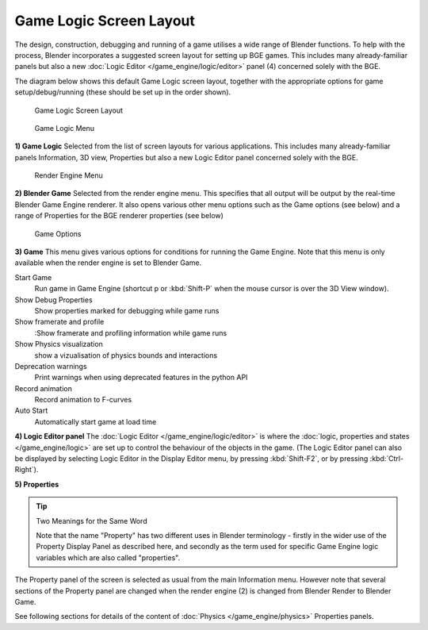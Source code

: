 
************************
Game Logic Screen Layout
************************

The design, construction, debugging and running of a game utilises a wide range of Blender functions.
To help with the process, Blender incorporates a suggested screen layout for setting up BGE games.
This includes many already-familiar panels but also a new
:doc:`Logic Editor </game_engine/logic/editor>` panel (4) concerned solely with the BGE.

The diagram below shows this default Game Logic screen layout,
together with the appropriate options for game setup/debug/running
(these should be set up in the order shown).


.. figure:: /images/BGE_Game_Logic_Screen_Layout1.jpg
   :width: 640px
   :figwidth: 640px

   Game Logic Screen Layout


.. figure:: /images/BGE_Game_Logic_Screen_Layout4.jpg

   Game Logic Menu


**1) Game Logic**
Selected from the list of screen layouts for various applications.
This includes many already-familiar panels Information, 3D view,
Properties but also a new Logic Editor panel concerned solely with the BGE.


.. figure:: /images/BGE_Game_Logic_Screen_Layout2.jpg

   Render Engine Menu


**2) Blender Game**
Selected from the render engine menu.
This specifies that all output will be output by the real-time Blender Game Engine renderer.
It also opens various other menu options such as the Game options (see below)
and a range of Properties for the BGE renderer properties (see below)


.. figure:: /images/BGE_Game_Logic_Screen_Layout3.jpg

   Game Options


**3) Game**
This menu gives various options for conditions for running the Game Engine.
Note that this menu is only available when the render engine is set to Blender Game.

Start Game
   Run game in Game Engine (shortcut p or :kbd:`Shift-P` when the mouse cursor is over the 3D View window).
Show Debug Properties
   Show properties marked for debugging while game runs
Show framerate and profile
   :Show framerate and profiling information while game runs
Show Physics visualization
   show a vizualisation of physics bounds and interactions
Deprecation warnings
   Print warnings when using deprecated features in the python API
Record animation
   Record animation to F-curves
Auto Start
   Automatically start game at load time


**4) Logic Editor panel**
The :doc:`Logic Editor </game_engine/logic/editor>` is where the
:doc:`logic, properties and states </game_engine/logic>` are set up to control the behaviour of
the objects in the game.
(The Logic Editor panel can also be displayed by selecting Logic Editor in the Display Editor menu,
by pressing :kbd:`Shift-F2`, or by pressing :kbd:`Ctrl-Right`).


**5) Properties**

.. tip:: Two Meanings for the Same Word

   Note that the name "Property" has two different uses in Blender terminology -
   firstly in the wider use of the Property Display Panel as described here,
   and secondly as the term used for specific Game Engine logic variables which are also called "properties".


The Property panel of the screen is selected as usual from the main Information menu.
However note that several sections of the Property panel are changed when the render engine
(2) is changed from Blender Render to Blender Game.

See following sections for details of the content of :doc:`Physics </game_engine/physics>` Properties panels.

